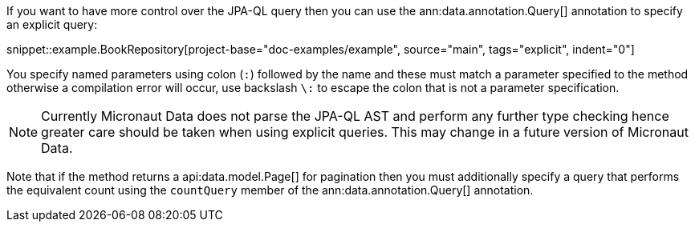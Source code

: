 If you want to have more control over the JPA-QL query then you can use the ann:data.annotation.Query[] annotation to specify an explicit query:

snippet::example.BookRepository[project-base="doc-examples/example", source="main", tags="explicit", indent="0"]

You specify named parameters using colon (`:`) followed by the name and these must match a parameter specified to the method otherwise a compilation error will occur, use backslash `\:` to escape the colon that is not a parameter specification.

NOTE: Currently Micronaut Data does not parse the JPA-QL AST and perform any further type checking hence greater care should be taken when using explicit queries. This may change in a future version of Micronaut Data.

Note that if the method returns a api:data.model.Page[] for pagination then you must additionally specify a query that performs the equivalent count using the `countQuery` member of the ann:data.annotation.Query[] annotation.
